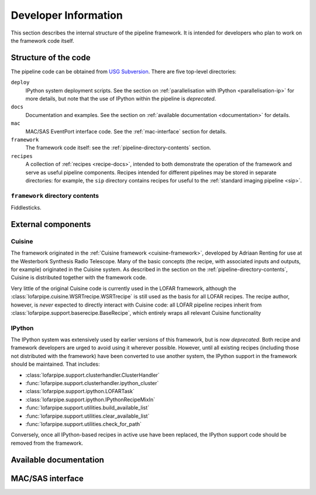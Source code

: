 .. _developer-guide:

*********************
Developer Information
*********************

This section describes the internal structure of the pipeline framework. It is
intended for developers who plan to work on the framework code itself.

.. _code-structure:

Structure of the code
=====================

The pipeline code can be obtained from `USG Subversion
<http://usg.lofar.org/svn/code/trunk/src/pipeline/>`_. There are five
top-level directories:

``deploy``
    IPython system deployment scripts. See the section on
    :ref:`parallelisation with IPython <parallelisation-ip>` for more details,
    but note that the use of IPython within the pipeline is *deprecated*.

``docs``
    Documentation and examples. See the section on :ref:`available
    documentation <documentation>` for details.

``mac``
    MAC/SAS EventPort interface code. See the :ref:`mac-interface` section for
    details.

``framework``
    The framework code itself: see the :ref:`pipeline-directory-contents`
    section.

``recipes``
    A collection of :ref:`recipes <recipe-docs>`, intended to both demonstrate
    the operation of the framework and serve as useful pipeline components.
    Recipes intended for different pipelines may be stored in separate
    directories: for example, the ``sip`` directory contains recipes for
    useful to the :ref:`standard imaging pipeline <sip>`.

.. _pipeline-directory-contents:

``framework`` directory contents
--------------------------------

Fiddlesticks.



External components
===================

Cuisine
-------

The framework originated in the :ref:`Cuisine framework <cuisine-framework>`,
developed by Adriaan Renting for use at the Westerbork Synthesis Radio
Telescope. Many of the basic concepts (the recipe, with associated inputs
and outputs, for example) originated in the Cuisine system. As described in
the section on the :ref:`pipeline-directory-contents`, Cuisine is distributed
together with the framework code.

Very little of the original Cuisine code is currently used in the LOFAR
framework, although the :class:`lofarpipe.cuisine.WSRTrecipe.WSRTrecipe` is still used as
the basis for all LOFAR recipes. The recipe author, however, is *never*
expected to directly interact with Cuisine code: all LOFAR pipeline recipes
inherit from :class:`lofarpipe.support.baserecipe.BaseRecipe`, which entirely
wraps all relevant Cuisine functionality

IPython
-------

The IPython system was extensively used by earlier versions of this framework,
but is now *deprecated*. Both recipe and framework developers are urged to
avoid using it wherever possible. However, until all existing recipes
(including those not distributed with the framework) have been converted to
use another system, the IPython support in the framework should be maintained.
That includes:

* :class:`lofarpipe.support.clusterhandler.ClusterHandler`
* :func:`lofarpipe.support.clusterhandler.ipython_cluster`
* :class:`lofarpipe.support.ipython.LOFARTask`
* :class:`lofarpipe.support.ipython.IPythonRecipeMixIn`
* :func:`lofarpipe.support.utilities.build_available_list`
* :func:`lofarpipe.support.utilities.clear_available_list`
* :func:`lofarpipe.support.utilities.check_for_path`

Conversely, once all IPython-based recipes in active use have been replaced,
the IPython support code should be removed from the framework.

.. _documentation:

Available documentation
=======================

.. todo::

   Describe the available documentation in the docs directory: what the
   examples are, how to build the Sphinx documenation.

.. _mac-interface:

MAC/SAS interface
=================

.. todo::

   Describe current status of MAC/SAS interface.
